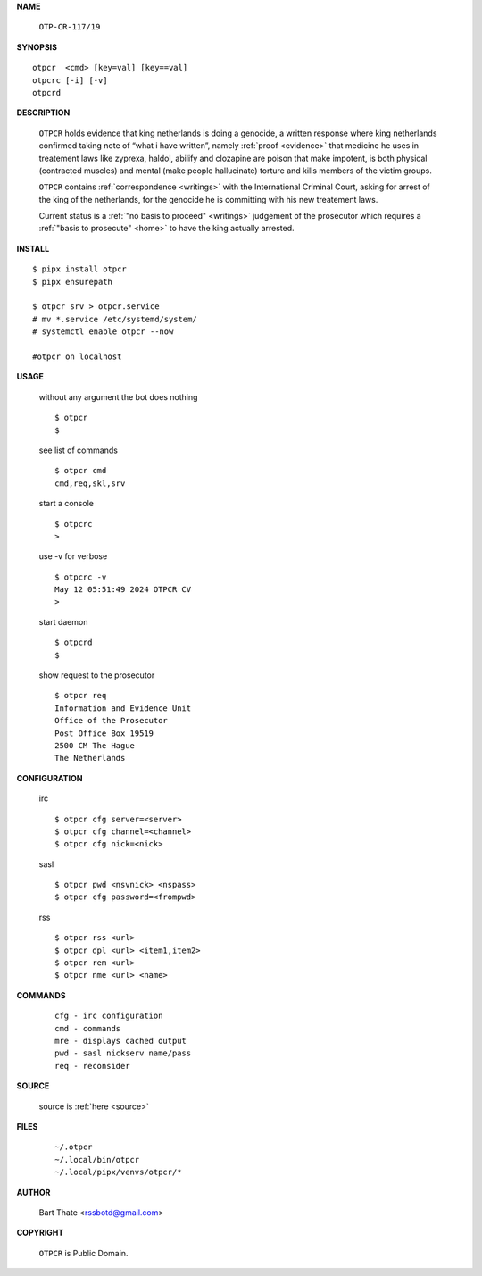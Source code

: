 .. _manual:

.. raw:: html

    <br>

.. title:: Manual


**NAME**

    ``OTP-CR-117/19``


**SYNOPSIS**

::

    otpcr  <cmd> [key=val] [key==val]
    otpcrc [-i] [-v]
    otpcrd 


**DESCRIPTION**

    ``OTPCR`` holds evidence that king
    netherlands is doing a genocide, a
    written response where king
    netherlands confirmed taking note
    of “what i have written”, namely
    :ref:`proof  <evidence>` that medicine
    he uses in treatement laws like zyprexa,
    haldol, abilify and clozapine are
    poison that make impotent, is both
    physical (contracted muscles) and
    mental (make people hallucinate)
    torture and kills members of the
    victim groups.

    ``OTPCR`` contains :ref:`correspondence
    <writings>` with the International Criminal
    Court, asking for arrest of the king of the
    netherlands, for the genocide he is committing
    with his new treatement laws.

    Current status is a :ref:`"no basis to proceed"
    <writings>` judgement of the prosecutor which
    requires a :ref:`"basis to prosecute" <home>`
    to have the king actually arrested.


**INSTALL**

::

    $ pipx install otpcr
    $ pipx ensurepath

    $ otpcr srv > otpcr.service
    # mv *.service /etc/systemd/system/
    # systemctl enable otpcr --now

    #otpcr on localhost


**USAGE**

    without any argument the bot does nothing

    ::

        $ otpcr
        $

    see list of commands

    ::

        $ otpcr cmd
        cmd,req,skl,srv


    start a console

    ::

        $ otpcrc 
        >

    use -v for verbose

    ::

        $ otpcrc -v
        May 12 05:51:49 2024 OTPCR CV 
        >

    start daemon

    ::

        $ otpcrd
        $ 


    show request to the prosecutor

    ::

        $ otpcr req
        Information and Evidence Unit
        Office of the Prosecutor
        Post Office Box 19519
        2500 CM The Hague
        The Netherlands


**CONFIGURATION**

    irc

    ::

        $ otpcr cfg server=<server>
        $ otpcr cfg channel=<channel>
        $ otpcr cfg nick=<nick>

    sasl

    ::

        $ otpcr pwd <nsvnick> <nspass>
        $ otpcr cfg password=<frompwd>

    rss

    ::

        $ otpcr rss <url>
        $ otpcr dpl <url> <item1,item2>
        $ otpcr rem <url>
        $ otpcr nme <url> <name>


**COMMANDS**

    ::

        cfg - irc configuration
        cmd - commands
        mre - displays cached output
        pwd - sasl nickserv name/pass
        req - reconsider


**SOURCE**


    source is :ref:`here <source>`


**FILES**

    ::

        ~/.otpcr
        ~/.local/bin/otpcr
        ~/.local/pipx/venvs/otpcr/*


**AUTHOR**

    Bart Thate <rssbotd@gmail.com>


**COPYRIGHT**

    ``OTPCR`` is Public Domain.
